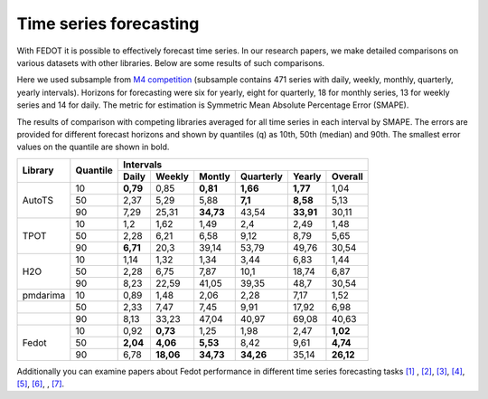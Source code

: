 Time series forecasting
-----------------------


With FEDOT it is possible to effectively forecast time series. In our research papers, we make detailed comparisons on various datasets with other libraries. Below are some results of such comparisons.



Here we used subsample from `M4 competition <https://paperswithcode.com/dataset/m4>`__ (subsample contains 471 series with daily, weekly, monthly, quarterly, yearly intervals). Horizons for forecasting were six for yearly, eight for quarterly, 18 for monthly series, 13 for weekly series and 14 for daily. The metric for estimation is Symmetric Mean Absolute Percentage Error (SMAPE).

The results of comparison with competing libraries averaged for all time series in each interval by SMAPE. The errors are provided for different forecast horizons and shown by quantiles (q) as 10th, 50th (median) and 90th. The smallest error values on the quantile are shown in bold.

+----------+----------+-----------+---------+---------+-----------+---------+---------+
| Library  | Quantile |                   Intervals                                   |
+          +          +-----------+---------+---------+-----------+---------+---------+
|          |          |   Daily   | Weekly  | Montly  | Quarterly | Yearly  |  Overall|
+==========+==========+===========+=========+=========+===========+=========+=========+
|  AutoTS  |    10    |   **0,79**|  0,85   |**0,81** | **1,66**  |**1,77** |1,04     |
+          +----------+-----------+---------+---------+-----------+---------+---------+
|          |    50    |   2,37    |  5,29   |  5,88   |  **7,1**  | **8,58**| 5,13    |
+          +----------+-----------+---------+---------+-----------+---------+---------+
|          |    90    |   7,29    | 25,31   |**34,73**|   43,54   |**33,91**|30,11    |
+----------+----------+-----------+---------+---------+-----------+---------+---------+
|   TPOT   |    10    |    1,2    |  1,62   |  1,49   |    2,4    |  2,49   |1,48     |
+          +----------+-----------+---------+---------+-----------+---------+---------+
|          |    50    |   2,28    |  6,21   |  6,58   |   9,12    |  8,79   |5,65     |
+          +----------+-----------+---------+---------+-----------+---------+---------+
|          |    90    | **6,71**  |  20,3   | 39,14   |   53,79   | 49,76   |30,54    |
+----------+----------+-----------+---------+---------+-----------+---------+---------+
|   H2O    |    10    |   1,14    |  1,32   |  1,34   |   3,44    |  6,83   |1,44     |
+          +----------+-----------+---------+---------+-----------+---------+---------+
|          |    50    |   2,28    |  6,75   |  7,87   |   10,1    | 18,74   |6,87     |
+          +----------+-----------+---------+---------+-----------+---------+---------+
|          |    90    |   8,23    | 22,59   | 41,05   |   39,35   |  48,7   |30,54    |
+----------+----------+-----------+---------+---------+-----------+---------+---------+
| pmdarima |    10    |   0,89    |  1,48   |  2,06   |   2,28    |  7,17   |1,52     |
+----------+----------+-----------+---------+---------+-----------+---------+---------+
|          |    50    |   2,33    |  7,47   |  7,45   |   9,91    | 17,92   |6,98     |
+----------+----------+-----------+---------+---------+-----------+---------+---------+
|          |    90    |   8,13    | 33,23   | 47,04   |   40,97   | 69,08   |40,63    |
+----------+----------+-----------+---------+---------+-----------+---------+---------+
|  Fedot   |    10    |   0,92    |**0,73** |  1,25   |   1,98    |  2,47   |**1,02** |
+          +----------+-----------+---------+---------+-----------+---------+---------+
|          |    50    | **2,04**  |**4,06** |**5,53** |   8,42    |  9,61   |**4,74** |
+          +----------+-----------+---------+---------+-----------+---------+---------+
|          |    90    |   6,78    |**18,06**|**34,73**| **34,26** | 35,14   |**26,12**|
+----------+----------+-----------+---------+---------+-----------+---------+---------+

Additionally you can examine papers about Fedot performance in different time series forecasting tasks `[1] <https://link.springer.com/chapter/10.1007/978-3-031-16474-3_45>`__ , `[2] <https://arpgweb.com/journal/7/special_issue/12-2018/5/&page=6>`__, `[3] <https://ieeexplore.ieee.org/document/9870347>`__,
`[4] <https://ieeexplore.ieee.org/document/9870347>`__,  `[5] <https://ieeexplore.ieee.org/document/9870347>`__,  `[6] <https://www.mdpi.com/2073-4441/13/24/3482/htm>`__, ,  `[7] <https://ieeexplore.ieee.org/abstract/document/9986887>`__.
